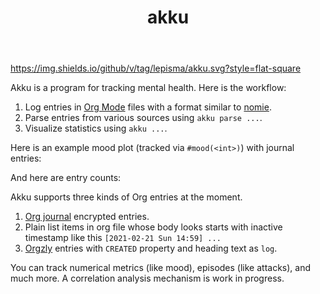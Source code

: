 #+TITLE: akku

[[https://img.shields.io/github/v/tag/lepisma/akku.svg?style=flat-square]]

Akku is a program for tracking mental health. Here is the workflow:

1. Log entries in [[https://orgmode.org/][Org Mode]] files with a format similar to [[https://github.com/open-nomie/nomie][nomie]].
2. Parse entries from various sources using ~akku parse ...~.
3. Visualize statistics using ~akku ...~.

Here is an example mood plot (tracked via ~#mood(<int>)~) with journal entries:

[[file:./screens/mood-plot.png]]

And here are entry counts:

[[file:./screens/counts.png]]

Akku supports three kinds of Org entries at the moment.

1. [[https://github.com/bastibe/org-journal][Org journal]] encrypted entries.
2. Plain list items in org file whose body looks starts with inactive timestamp
   like this =[2021-02-21 Sun 14:59] ...=
3. [[http://www.orgzly.com/][Orgzly]] entries with =CREATED= property and heading text as =log=.

You can track numerical metrics (like mood), episodes (like attacks), and much
more. A correlation analysis mechanism is work in progress.
